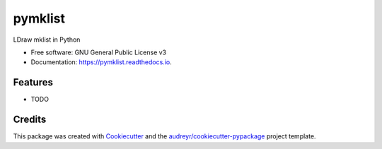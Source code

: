 ========
pymklist
========


.. image:: https://img.shields.io/pypi/v/pymklist.svg
        :target: https://pypi.python.org/pypi/pymklist

.. image:: https://img.shields.io/travis/rienafairefr/pymklist.svg
        :target: https://travis-ci.org/rienafairefr/pymklist

.. image:: https://coveralls.io/repos/github/rienafairefr/pymklist/badge.svg?branch=master
        :target: https://coveralls.io/github/rienafairefr/pymklist?branch=master


LDraw mklist in Python


* Free software: GNU General Public License v3
* Documentation: https://pymklist.readthedocs.io.


Features
--------

* TODO

Credits
-------

This package was created with Cookiecutter_ and the `audreyr/cookiecutter-pypackage`_ project template.

.. _Cookiecutter: https://github.com/audreyr/cookiecutter
.. _`audreyr/cookiecutter-pypackage`: https://github.com/audreyr/cookiecutter-pypackage
